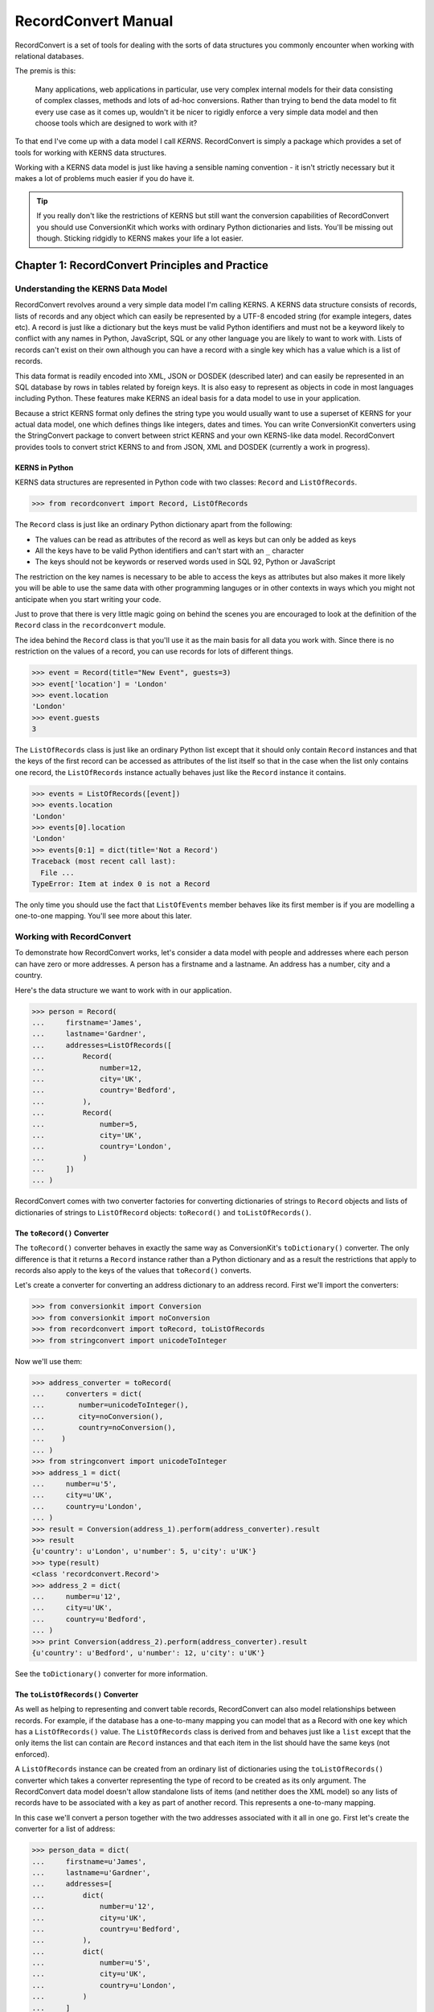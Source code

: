 ++++++++++++++++++++
RecordConvert Manual
++++++++++++++++++++

RecordConvert is a set of tools for dealing with the sorts of data structures
you commonly encounter when working with relational databases.

The premis is this: 

    Many applications, web applications in particular, use very complex internal
    models for their data consisting of complex classes, methods and lots of 
    ad-hoc conversions. Rather than trying to bend the data model to fit every
    use case as it comes up, wouldn't it be nicer to rigidly enforce a very simple
    data model and then choose tools which are designed to work with it?

To that end I've come up with a data model I call *KERNS*. RecordConvert is 
simply a package which provides a set of tools for working with KERNS data
structures.

Working with a KERNS data model is just like having a sensible naming
convention - it isn't strictly necessary but it makes a lot of problems much
easier if you do have it.

.. tip ::

   If you really don't like the restrictions of KERNS but still want the
   conversion capabilities of RecordConvert you should use ConversionKit 
   which works with ordinary Python dictionaries and lists. You'll be 
   missing out though. Sticking ridgidly to KERNS makes your life a lot
   easier.

Chapter 1: RecordConvert Principles and Practice
++++++++++++++++++++++++++++++++++++++++++++++++

Understanding the KERNS Data Model
==================================

RecordConvert revolves around a very simple data model I'm calling KERNS.  A
KERNS data structure consists of records, lists of records and any object which
can easily be represented by a UTF-8 encoded string (for example integers,
dates etc). A record is just like a dictionary but the keys must be valid
Python identifiers and must not be a keyword likely to conflict with any names
in Python, JavaScript, SQL or any other language you are likely to want to work
with.  Lists of records can't exist on their own although you can have a record
with a single key which has a value which is a list of records.

This data format is readily encoded into XML, JSON or DOSDEK (described later)
and can easily be represented in an SQL database by rows in tables related by
foreign keys. It is also easy to represent as objects in code in most languages
including Python. These features make KERNS an ideal basis for a data model to
use in your application.

Because a strict KERNS format only defines the string type you would usually
want to use a superset of KERNS for your actual data model, one which defines
things like integers, dates and times. You can write ConversionKit converters
using the StringConvert package to convert between strict KERNS and your own
KERNS-like data model.  RecordConvert provides tools to convert strict KERNS to
and from JSON, XML and DOSDEK (currently a work in progress).

KERNS in Python
---------------

KERNS data structures are represented in Python code with two classes: ``Record``
and ``ListOfRecords``.

.. sourcecode :: pycon

    >>> from recordconvert import Record, ListOfRecords

The ``Record`` class is just like an ordinary Python dictionary apart from the
following:

* The values can be read as attributes of the record as well as keys but can 
  only be added as keys
* All the keys have to be valid Python identifiers and can't start with an 
  ``_`` character
* The keys should not be keywords or reserved words used in SQL 92, Python or
  JavaScript

The restriction on the key names is necessary to be able to access the keys as
attributes but also makes it more likely you will be able to use the same data
with other programming languges or in other contexts in ways which you might
not anticipate when you start writing your code. 

Just to prove that there is very little magic going on behind the scenes you
are encouraged to look at the definition of the ``Record`` class in the
``recordconvert`` module.

The idea behind the ``Record`` class is that you'll use it as the main basis
for all data you work with. Since there is no restriction on the values of
a record, you can use records for lots of different things.

.. sourcecode :: pycon

    >>> event = Record(title="New Event", guests=3)
    >>> event['location'] = 'London'
    >>> event.location
    'London'
    >>> event.guests
    3

The ``ListOfRecords`` class is just like an ordinary Python list except that it
should only contain ``Record`` instances and that the keys
of the first record can be accessed as attributes of the list itself so that in
the case when the list only contains one record, the ``ListOfRecords`` instance
actually behaves just like the ``Record`` instance it contains.

.. sourcecode :: pycon

    >>> events = ListOfRecords([event])
    >>> events.location
    'London'
    >>> events[0].location
    'London'
    >>> events[0:1] = dict(title='Not a Record')
    Traceback (most recent call last):
      File ...
    TypeError: Item at index 0 is not a Record

The only time you should use the fact that ``ListOfEvents`` member behaves like
its first member is if you are modelling a one-to-one mapping. You'll see more
about this later.

Working with RecordConvert
==========================

To demonstrate how RecordConvert works, let's consider a data model with people
and addresses where each person can have zero or more addresses. A person has a
firstname and a lastname. An address has a number, city and a country.

Here's the data structure we want to work with in our application.

.. sourcecode :: pycon

    >>> person = Record(
    ...     firstname='James',
    ...     lastname='Gardner',
    ...     addresses=ListOfRecords([
    ...         Record(
    ...             number=12,
    ...             city='UK',
    ...             country='Bedford',
    ...         ),
    ...         Record(
    ...             number=5,
    ...             city='UK',
    ...             country='London',
    ...         )
    ...     ])
    ... )


RecordConvert comes with two converter factories for converting dictionaries of
strings to ``Record`` objects and lists of dictionaries of strings to
``ListOfRecord`` objects: ``toRecord()`` and ``toListOfRecords()``.

The ``toRecord()`` Converter
----------------------------

The ``toRecord()`` converter behaves in exactly the same way as
ConversionKit's ``toDictionary()`` converter. The only difference is
that it returns a ``Record`` instance rather than a Python dictionary and as a
result the restrictions that apply to records also apply to the keys of the
values that ``toRecord()`` converts.

Let's create a converter for converting an address dictionary to an 
address record. First we'll import the converters:

.. sourcecode :: pycon

    >>> from conversionkit import Conversion
    >>> from conversionkit import noConversion
    >>> from recordconvert import toRecord, toListOfRecords
    >>> from stringconvert import unicodeToInteger

Now we'll use them:

.. sourcecode :: pycon

    >>> address_converter = toRecord(
    ...     converters = dict(
    ...        number=unicodeToInteger(),
    ...        city=noConversion(),
    ...        country=noConversion(),
    ...    )
    ... )
    >>> from stringconvert import unicodeToInteger
    >>> address_1 = dict(
    ...     number=u'5',
    ...     city=u'UK',
    ...     country=u'London',
    ... )
    >>> result = Conversion(address_1).perform(address_converter).result
    >>> result
    {u'country': u'London', u'number': 5, u'city': u'UK'}
    >>> type(result)
    <class 'recordconvert.Record'>
    >>> address_2 = dict(
    ...     number=u'12',
    ...     city=u'UK',
    ...     country=u'Bedford',
    ... )
    >>> print Conversion(address_2).perform(address_converter).result
    {u'country': u'Bedford', u'number': 12, u'city': u'UK'}

See the ``toDictionary()`` converter for more information.

The ``toListOfRecords()`` Converter
-----------------------------------

As well as helping to representing and convert table records, RecordConvert can
also model relationships between records. For example, if the database has a
one-to-many mapping you can model that as a Record with one key which has a
``ListOfRecords()`` value. The ``ListOfRecords`` class is derived from and
behaves just like a ``list`` except that the only items the list can contain
are ``Record`` instances and that each item in the list should have the same
keys (not enforced).

A ``ListOfRecords`` instance can be created from an ordinary list of
dictionaries using the ``toListOfRecords()`` converter which takes
a converter representing the type of record to be created as its only argument.
The RecordConvert data model doesn't allow standalone lists of items (and
netither does the XML model) so any lists of records have to be associated with
a key as part of another record. This represents a one-to-many mapping. 

In this case we'll convert a person together with the two addresses associated
with it all in one go. First let's create the converter for a list of address:

.. sourcecode :: pycon

    >>> person_data = dict(
    ...     firstname=u'James',
    ...     lastname=u'Gardner',
    ...     addresses=[
    ...         dict(
    ...             number=u'12',
    ...             city=u'UK',
    ...             country=u'Bedford',
    ...         ),
    ...         dict(
    ...             number=u'5',
    ...             city=u'UK',
    ...             country=u'London',
    ...         )
    ...     ]
    ... )
    >>> addresses_converter = toListOfRecords(address_converter)
    >>> person = toRecord(
    ...     converters = dict(
    ...         firstname = noConversion(),
    ...         lastname = noConversion(),
    ...         addresses = addresses_converter,
    ...     )
    ... )
    >>> from pprint import pprint # To nicely format the data
    >>> pprint(Conversion(person_data).perform(person).result)
    {u'addresses': [{u'city': u'UK', u'country': u'Bedford', u'number': 12},
                    {u'city': u'UK', u'country': u'London', u'number': 5}],
     u'firstname': u'James',
     u'lastname': u'Gardner'}

As you can see the ``person`` converter makes use of the ``address_converter``
to produce the list of records.

See the ``toListOf()`` converter for more information.

Restrictions of RecordConvert
-----------------------------

Here are some data structures which you can easily convert using the ConversionKit
``toDictionary()`` and ``toListOf()`` converters but which aren't valid
KERNS and which shouldn't be used when using RecordConvert:

.. sourcecode :: pycon

    >>> # The items in the list are strings, not records
    >>> v = [
    ...     'James',
    ...     'Tom',
    ... ]
    >>> # The outer list contains different types of items
    >>> v = [
    ...     {
    ...         'city': 'London',
    ...         'country': 'UK',
    ...     },
    ...     [
    ...         {
    ...             'city': 'London',
    ...             'country': 'UK',
    ...         }
    ... 
    ...     ]
    ... ]
    >>> # The outer list contains different types of record
    >>> v = [
    ...     {
    ...         'city': 'London',
    ...         'country': 'UK',
    ...     },
    ...     {
    ...         'firstname': 'James',
    ...         'lastname': 'Gardner',
    ...     }
    ... ]
    >>> # The outer list contains other lists, not records.
    >>> v = [
    ...     [
    ...         {
    ...             'city': 'London',
    ...             'country': 'UK',
    ...         }
    ...     ],
    ...     [
    ...         {
    ...             'city': 'London',
    ...             'country': 'UK',
    ...         }
    ...     ]
    ... ]

Although there appear to be a lot of restrictions, any compatible data
structures are very easily used in virtually any situation and so the effort
involved in creating a model that fits the restrictions is more than paid for
by the simplifications you get in the conversion code you need.

Attribute Access in a ``ListOfRecords`` instance
------------------------------------------------

.. sourcecode :: pycon

    >>> from recordconvert import Record, ListOfRecords
    >>> person = Record(
    ...     firstname = 'James',
    ...     lastname = 'Gardner',
    ...     address = ListOfRecords(
    ...         Record(
    ...             city = 'London',
    ...             country = 'UK',
    ...         )
    ...     )
    ... )

In Python code you can use this data structure like this:

.. sourcecode :: pycon

    >>> person.firstname
    'James'
    >>> person.address[0].city
    'London'

As a convenience for the case where you are representing a one-to-one mapping
(ie a person can only possibly have one address) you can also access the
address details like this:

.. sourcecode :: pycon

    >>> person.address.city
    'London'

This means that you use the same internal data structure for one-to-one and
one-to-many mappings, but that there is some syntactic sugar to allow your
Python code to express the relationship more cleanly.

An Example: Creating Records From DB-API 2.0 Queries
-----------------------------------------------------

When you use the Python DB-API 2.0 to execute a query the result is
returned as a tuple of tuples. Each of the tuples represents a record of
results and can be used to instanciate a ``Record`` instance. The names of the
columns can be extracted from the ``.description`` attribute of the cursor.

Let's create a database and add some tables and data:

.. sourcecode :: pycon

    >>> import sqlite3
    >>> connection = sqlite3.connect(':memory:')
    >>> cursor = connection.cursor()
    >>> cursor.execute('''
    ...     CREATE TABLE person (
    ...         person_id INTEGER PRIMARY KEY AUTOINCREMENT,
    ...         firstname VARCHAR(20),
    ...         lastname VARCHAR(40)
    ...     )
    ... ''')
    <sqlite3.Cursor object at ...>
    >>> cursor.execute('''
    ...     CREATE TABLE address (
    ...         address_id INTEGER PRIMARY KEY AUTOINCREMENT,
    ...         person_id REFERENCES person(person_id),
    ...         number INTEGER,
    ...         country VARCHAR(20),
    ...         city VARCHAR(40)
    ...     )
    ... ''')
    <sqlite3.Cursor object at ...>
    >>> cursor.execute(
    ...     'INSERT INTO person (firstname, lastname) VALUES (?, ?)',
    ...     ('James', 'Gardner')
    ... )
    <sqlite3.Cursor object at ...>
    >>> cursor.execute(
    ...     'INSERT INTO address (person_id, number, country, city) VALUES (?, ?, ?, ?)',
    ...     (1, 5, 'UK', 'London')
    ... )
    <sqlite3.Cursor object at ...>
    >>> cursor.execute(
    ...     'INSERT INTO address (person_id, number, country, city) VALUES (?, ?, ?, ?)',
    ...     (1, 12, 'UK', 'Bedford')
    ... )
    <sqlite3.Cursor object at ...>

Now let's select all the addresses and create ``Record`` objects from the rows:

.. sourcecode :: pycon

    >>> cursor.execute('SELECT * FROM address')
    <sqlite3.Cursor object at ...>
    >>> rows = cursor.fetchall()
    >>> addresses = []
    >>> for row in rows:
    ...     record = Record()
    ...     for i in range(len(row)): 
    ...         record[cursor.description[i][0]] = row[i]
    ...     addresses.append(record)
    >>> addresses = ListOfRecords(addresses)
    >>> print addresses
    [{u'person_id': 1, u'country': u'UK', u'address_id': 1, u'number': 5, u'city': u'London'}, {u'person_id': 1, u'country': u'UK', u'address_id': 2, u'number': 12, u'city': u'Bedford'}]

Now let's get a person ``Record``:

.. sourcecode :: pycon

    >>> cursor.execute('SELECT * FROM person WHERE person_id=1')
    <sqlite3.Cursor object at ...>
    >>> rows = cursor.fetchall()
    >>> person = Record()
    >>> row = rows[0]
    >>> for i in range(len(row)):
    ...     person[cursor.description[i][0]] = row[i]
    >>> print person
    {u'person_id': 1, u'lastname': u'Gardner', u'firstname': u'James'}

We now have a ``person`` record and in many situations having one variable to
represent the person record and one to represent the person's addresses will be
perfectly adequate but you can also add the addresses to the person record:
 
.. sourcecode :: pycon

    >>> person['address'] = addresses
    >>> print person
    {u'person_id': 1, u'lastname': u'Gardner', u'firstname': u'James', u'address': [{u'person_id': 1, u'country': u'UK', u'address_id': 1, u'number': 5, u'city': u'London'}, {u'person_id': 1, u'country': u'UK', u'address_id': 2, u'number': 12, u'city': u'Bedford'}]}

.. note ::

    There is an argument that it makes more sense to call the person attribute
    represent the addresses ``addresses`` but I prefer to always use the singular
    for everything. Introducing plurals complicates the naming convention and also
    makes it less obvious when you access a variable. I prefer
    ``person.address[0].number`` to ``person.addresses[0].number``.

You can now access the attributes of the records:

.. sourcecode :: pycon

    >>> person.address[1].city
    u'Bedford'

.. note ::

    If you are used to using an object relational mapper such as SQLAlchemy or
    the Django ORM, this manaul approach to assembling object might seem a bit
    archaic. In a way it is but it also puts you completely in control of the
    objects you build and that can be very useful.

Notice that the data types returned from the database are already in the
correct Python types without having had any conversions applied. This is
because most DB-API drivers automatically handle conversions themselves so you
only need to introduce ConversionKit if the you aren't happy with the default
conversions the DB-API driver performs.

Designing an application with RecordConvert
===========================================

Now you've seen the mechanics of how to use the ``toRecord()`` and
``toListOf()`` converters and can assemble data structures using ``Record`` and
``ListOfRecords``, let's think about the best way to structure an application. 

If you've ever worked with Unicode you'll recall the advice that decoding to
Unicode objects and encoding to something like UTF-8 should always be done
right at the boundary of your application so that your entire application has
the benefit of working with Unicode and you never have to worry about whether
you are dealing with an encoded string or a proper Unicode object. 

Exactly the same advice applies to your data model. You should always convert
your data to records and lists of records as soon as it enters your application
and convert to a different format at the very last moment before your data
leaves your application. That way you are able to benefit from using records 
and lists of records in the correct format thoughout your application.

One point to be aware of is that many of the tools and utilities at the edge of
your application are likely to do at least some conversion automatically.
Database drivers, for example, often convert values to basic Python types for
you. This can appear helpful because it allows you to skip a conversion.
Despite this I'd strongly recommend you get into the habit of introducing a
conversion step anyway. There are a few reasons for this:

* The data format returned might not be exactly the same as the data types 
  you expect
* The data formats returned might change in a future version
* Applying a seemingly superfluous converter doesn't take very long, 
  debugging an obscure data problem or refactoring a whole application does
* You'll start seeing patterns for reuse which weren't obvious with your
  spaghetti data approach

The basic rule is:

    No external data or objects, whether from a data store, user input, a web
    service or anywhere else should ever enter your application without being
    converted (and hence validated) into records and lists of records

By being totally pedantic about using RecordConvert absolutely everywhere you
ensure that your application is isolated from its inputs and outputs. 

* This makes migration to different components very simple, you just need to
  re-write the converters, not the application.
* Your objects don't leak though your application implictly adding 
  dependencies you didn't know you had.
* You will be happy!

I strongly recommend pedantic and rigourous applications of these principles.
If you half do it, RecordConvert will start getting in your way because you'll
start having to use it all over the place to fix problems where you didn't
convert data properly at the edges and each case is likely to be slightly
different to the last, hindering re-use. If you do it properly your life will
be easier.


